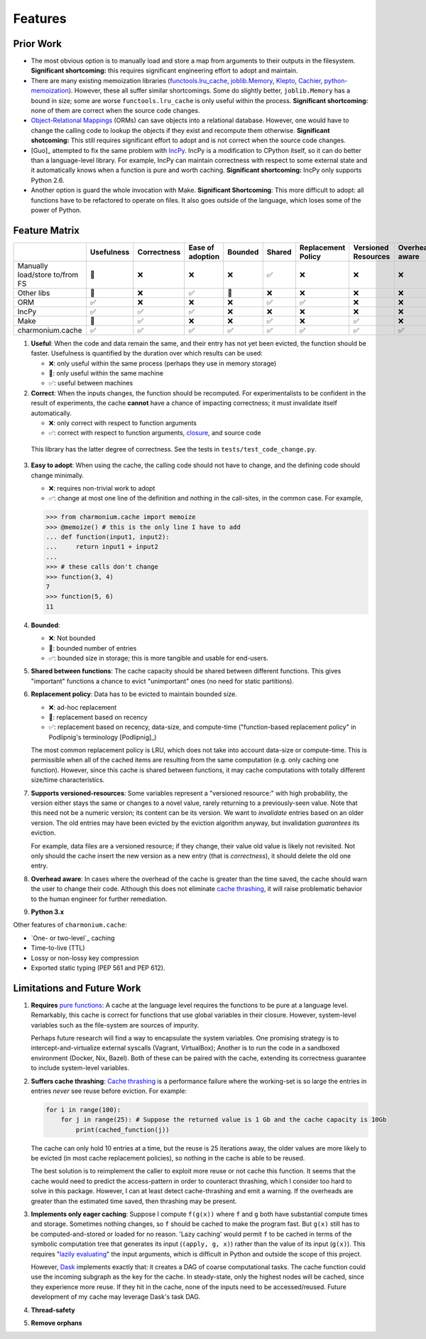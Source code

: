 ========
Features
========

Prior Work
----------

- The most obvious option is to manually load and store a map from arguments to
  their outputs in the filesystem. **Significant shortcoming:** this requires
  significant engineering effort to adopt and maintain.

- There are many existing memoization libraries (`functools.lru_cache`_,
  `joblib.Memory`_, `Klepto`_, `Cachier`_, `python-memoization`_). However,
  these all suffer similar shortcomings. Some do slightly better,
  ``joblib.Memory`` has a bound in size; some are worse ``functools.lru_cache``
  is only useful within the process. **Significant shortcoming:** none of them
  are correct when the source code changes.

- `Object-Relational Mappings`_ (ORMs) can save objects into a relational
  database. However, one would have to change the calling code to lookup the
  objects if they exist and recompute them otherwise. **Significant
  shotcoming:** This still requires significant effort to adopt and is not
  correct when the source code changes.

- [Guo]_ attempted to fix the same problem with `IncPy`_. IncPy is a
  modification to CPython itself, so it can do better than a language-level
  library. For example, IncPy can maintain correctness with respect to some
  external state and it automatically knows when a function is pure and worth
  caching. **Significant shortcoming:** IncPy only supports Python 2.6.

- Another option is guard the whole invocation with Make. **Significant
  Shortcoming**: This more difficult to adopt: all functions have to be
  refactored to operate on files. It also goes outside of the language, which
  loses some of the power of Python.

Feature Matrix
--------------

+------------------+----------+-----------+--------+-------+------+-----------+---------+--------+------+
|                  |Usefulness|Correctness|Ease    |Bounded|Shared|Replacement|Versioned|Overhead|Python|
|                  |          |           |of      |       |      |Policy     |Resources|aware   |3.x   |
|                  |          |           |adoption|       |      |           |         |        |      |
|                  |          |           |        |       |      |           |         |        |      |
|                  |          |           |        |       |      |           |         |        |      |
+==================+==========+===========+========+=======+======+===========+=========+========+======+
|Manually          |    🔶    |    ❌     |   ❌   |  ❌   |  ✅  |    ❌     |    ❌   |   ❌   |  ✅  |
|load/store to/from|          |           |        |       |      |           |         |        |      |
|FS                |          |           |        |       |      |           |         |        |      |
+------------------+----------+-----------+--------+-------+------+-----------+---------+--------+------+
|Other             |    🔶    |    ❌     |   ✅   |  🔶   |  ❌  |    ❌     |    ❌   |   ❌   |  ✅  |
|libs              |          |           |        |       |      |           |         |        |      |
+------------------+----------+-----------+--------+-------+------+-----------+---------+--------+------+
|ORM               |    ✅    |    ❌     |   ❌   |  ❌   |  ✅  |    ✅     |    ❌   |   ❌   |  ✅  |
+------------------+----------+-----------+--------+-------+------+-----------+---------+--------+------+
|IncPy             |    ✅    |    ✅     |   ✅   |  ❌   |  ❌  |    ❌     |    ❌   |   ❌   |  ❌  |
+------------------+----------+-----------+--------+-------+------+-----------+---------+--------+------+
|Make              |    🔶    |    ✅     |   ❌   |  ❌   |  ✅  |    ❌     |    ✅   |   ❌   |  ✅  |
+------------------+----------+-----------+--------+-------+------+-----------+---------+--------+------+
|charmonium.cache  |    ✅    |    ✅     |   ✅   |  ✅   |  ✅  |    ✅     |    ✅   |   ✅   |  ✅  |
+------------------+----------+-----------+--------+-------+------+-----------+---------+--------+------+

1. **Useful**: When the code and data remain the same, and their entry has not
   yet been evicted, the function should be faster. Usefulness is quantified by
   the duration over which results can be used:

   - ❌: only useful within the same process (perhaps they use in memory
     storage)
   - 🔶: only useful within the same machine
   - ✅: useful between machines

2. **Correct**: When the inputs changes, the function should be recomputed. For
   experimentalists to be confident in the result of experiments, the cache
   **cannot** have a chance of impacting correctness; it must invalidate itself
   automatically.

   - ❌: only correct with respect to function arguments
   - ✅: correct with respect to function arguments, `closure`_, and source code

  This library has the latter degree of correctness. See the tests in
  ``tests/test_code_change.py``.

3. **Easy to adopt**: When using the cache, the calling code should not have to
   change, and the defining code should change minimally.

   - ❌: requires non-trivial work to adopt
   - ✅: change at most one line of the definition and nothing in the call-sites, in the common case. For example,

   .. code:: python

    >>> from charmonium.cache import memoize
    >>> @memoize() # this is the only line I have to add
    ... def function(input1, input2):
    ...     return input1 + input2
    ... 
    >>> # these calls don't change
    >>> function(3, 4)
    7
    >>> function(5, 6)
    11

4. **Bounded**:

   - ❌: Not bounded
   - 🔶: bounded number of entries
   - ✅: bounded size in storage; this is more tangible and usable for
     end-users.

5. **Shared between functions**: The cache capacity should be shared between
   different functions. This gives "important" functions a chance to evict
   "unimportant" ones (no need for static partitions).

6. **Replacement policy**: Data has to be evicted to maintain bounded size.

   - ❌: ad-hoc replacement
   - 🔶: replacement based on recency
   - ✅: replacement based on recency, data-size, and compute-time
     ("function-based replacement policy" in Podlipnig's terminology
     [Podlipnig]_)

   The most common replacement policy is LRU, which does not take into account
   data-size or compute-time. This is permissible when all of the cached items
   are resulting from the same computation (e.g. only caching one
   function). However, since this cache is shared between functions, it may
   cache computations with totally different size/time characteristics.

7. **Supports versioned-resources**: Some variables represent a "versioned
   resource:" with high probability, the version either stays the same or
   changes to a novel value, rarely returning to a previously-seen value. Note
   that this need not be a numeric version; its content can be its version. We
   want to *invalidate* entries based on an older version. The old entries may
   have been evicted by the eviction algorithm anyway, but invalidation
   *guarantees* its eviction.

   For example, data files are a versioned resource; if they change, their value
   old value is likely not revisited. Not only should the cache insert the new
   version as a new entry (that is *correctness*), it should delete the old one
   entry.

8. **Overhead aware**: In cases where the overhead of the cache is greater than
   the time saved, the cache should warn the user to change their code. Although
   this does not eliminate `cache thrashing`_, it will raise problematic
   behavior to the human engineer for further remediation.

9. **Python 3.x**

Other features of ``charmonium.cache``:

- `One- or two-level`_ caching

- Time-to-live (TTL)

- Lossy or non-lossy key compression

- Exported static typing (PEP 561 and PEP 612).

Limitations and Future Work
---------------------------

1. **Requires** `pure functions`_: A cache at the language level requires the
   functions to be pure at a language level. Remarkably, this cache is correct
   for functions that use global variables in their closure. However,
   system-level variables such as the file-system are sources of impurity.

   Perhaps future research will find a way to encapsulate the system
   variables. One promising strategy is to intercept-and-virtualize external
   syscalls (Vagrant, VirtualBox); Another is to run the code in a sandboxed
   environment (Docker, Nix, Bazel). Both of these can be paired with the cache,
   extending its correctness guarantee to include system-level variables.

2. **Suffers cache thrashing**: `Cache thrashing`_ is a performance failure
   where the working-set is so large the entries in entries *never* see reuse
   before eviction. For example:

   .. code:: python

    for i in range(100):
        for j in range(25): # Suppose the returned value is 1 Gb and the cache capacity is 10Gb
            print(cached_function(j))

   The cache can only hold 10 entries at a time, but the reuse is 25 iterations
   away, the older values are more likely to be evicted (in most cache
   replacement policies), so nothing in the cache is able to be reused.

   The best solution is to reimplement the caller to exploit more reuse or not
   cache this function. It seems that the cache would need to predict the
   access-pattern in order to counteract thrashing, which I consider too hard to
   solve in this package. However, I can at least detect cache-thrashing and
   emit a warning. If the overheads are greater than the estimated time saved,
   then thrashing may be present.

3. **Implements only eager caching**: Suppose I compute ``f(g(x))`` where ``f``
   and ``g`` both have substantial compute times and storage. Sometimes nothing
   changes, so ``f`` should be cached to make the program fast. But ``g(x)``
   still has to be computed-and-stored or loaded for no reason. 'Lazy caching'
   would permit ``f`` to be cached in terms of the symbolic computation tree
   that generates its input (``(apply, g, x)``) rather than the value of its input
   (``g(x)``). This requires "`lazily evaluating`_" the input arguments, which
   is difficult in Python and outside the scope of this project.

   However, `Dask`_ implements exactly that: it creates a DAG of coarse
   computational tasks. The cache function could use the incoming subgraph as
   the key for the cache. In steady-state, only the highest nodes will be
   cached, since they experience more reuse. If they hit in the cache, none of
   the inputs need to be accessed/reused. Future development of my cache may
   leverage Dask's task DAG.

4. **Thread-safety**

5. **Remove orphans**

.. _`pure functions`: https://en.wikipedia.org/wiki/Pure_function
.. _`cache thrashing`: https://en.wikipedia.org/wiki/Thrashing_(computer_science)
.. _`LRU`: https://en.wikipedia.org/wiki/Cache_replacement_policies#Least_recently_used_(LRU)
.. _`closure`: https://en.wikipedia.org/wiki/Closure_(computer_programming)
.. _`decorator`: https://en.wikipedia.org/wiki/Python_syntax_and_semantics#Decorators
.. _`functools.lru_cache`: https://docs.python.org/3/library/functools.html#functools.lru_cache
.. _`joblib.Memory`: https://joblib.readthedocs.io/en/latest/memory.html
.. _`Klepto`: https://klepto.readthedocs.io/en/latest/
.. _`Cachier`: https://github.com/shaypal5/cachier
.. _`IncPy`: https://web.archive.org/web/20120703015846/http://www.pgbovine.net/incpy.html
.. _`python-memoization`: https://github.com/lonelyenvoy/python-memoization
.. _`Object-Relational Mappings`: https://en.wikipedia.org/wiki/Object%E2%80%93relational_mapping
.. _`lazily evaluating`: https://en.wikipedia.org/wiki/Lazy_evaluation
.. _`Dask`: https://docs.dask.org/en/latest/
.. _`mypy`: http://mypy-lang.org/
.. _`pyright`: https://github.com/microsoft/pyright
